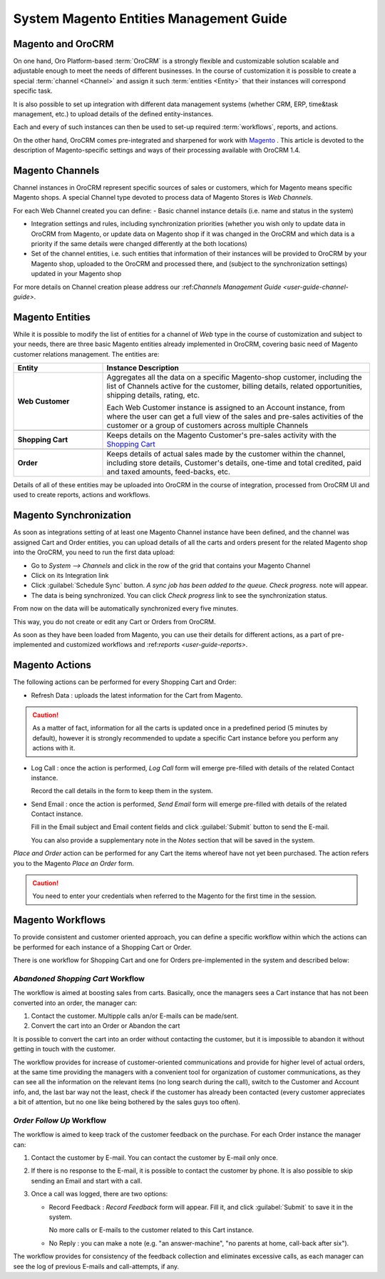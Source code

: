 
.. _user-guide-magento-entities-guide:

System Magento Entities Management Guide
========================================

Magento and OroCRM
------------------

On one hand, Oro Platform-based :term:`OroCRM` is a strongly flexible and customizable solution scalable and adjustable
enough to meet the needs of different businesses. In the course of customization it is possible to create a special 
:term:`channel <Channel>` and assign it such :term:`entities <Entity>` that their instances will correspond specific 
task. 

It is also possible to set up integration with different data management systems (whether CRM, ERP, 
time&task management, etc.) to upload details of the defined entity-instances. 

Each and every of such instances can then be used to set-up required :term:`workflows`, reports, and actions.

On the other hand, OroCRM comes pre-integrated and sharpened for work with `Magento <http://magento.com/>`_ .
This article is devoted to the description of Magento-specific settings and ways of their processing available with
OroCRM 1.4.


Magento Channels
----------------

Channel instances in OroCRM represent specific sources of sales or customers, which for Magento means specific Magento 
shops. A special Channel type devoted to process data of Magento Stores is *Web Channels*.

For each Web Channel created you can define:
- Basic channel instance details (i.e. name and status in the system)

- Integration settings and rules, including synchronization priorities (whether you wish only to update data in OroCRM 
  from Magento, or update data on Magento shop if it was changed in the OroCRM and which data is a priority if the same 
  details were changed differently at the both locations)
  
- Set of the channel entities, i.e. such entities that information of their instances will be provided to OroCRM by your
  Magento shop, uploaded to the OroCRM and processed there, and (subject to the synchronization settings) updated in 
  your Magento shop

For more details on Channel creation please address our \:ref:`Channels Management Guide <user-guide-channel-guide>`\.


Magento Entities
----------------

While it is possible to modify the list of entities for a channel of *Web* type in the course of customization and 
subject to your needs, there are three basic Magento entities already implemented in OroCRM, covering basic need of 
Magento customer relations management.
The entities are:

.. csv-table:: 
  :header: "Entity", "Instance Description"
  :widths: 10, 30

  "
  .. _user-guide-magento-entities-web-customer:
   
  **Web Customer**","Aggregates all the data on a specific Magento-shop customer, including the list of Channels active 
  for the customer, billing details, related opportunities, shipping details, rating, etc.
  
  Each Web Customer instance is assigned to an Account instance, from where the user can get a full view of the sales
  and pre-sales activities of the customer or a group of customers across multiple Channels"

  "
  .. _user-guide-magento-entities-shopping-cart:
   
  **Shopping Cart**","Keeps details on the Magento Customer's pre-sales activity with the |WT02|_"
   
  "
  .. _user-guide-magento-entities-order:
    
  **Order**","Keeps details of actual sales made by the customer within the channel, including store details, Customer's 
  details, one-time and total credited, paid and taxed amounts, feed-backs, etc."

Details of all of these entities may be uploaded into OroCRM in the course of integration, processed from OroCRM UI and 
used to create reports, actions and workflows. 


Magento Synchronization
-----------------------

As soon as integrations setting of at least one Magento Channel instance have been defined, and the channel was assigned
Cart and Order entities, you can upload details of all the carts and orders present for the related Magento shop into 
the OroCRM, you need to run the first data upload:

- Go to *System --> Channels* and click in the row of the grid that contains your Magento Channel

- Click on its Integration link

- Click :guilabel:`Schedule Sync` button. *A sync job has been added to the queue. Check progress.* note will appear. 

- The data is being synchronized. You can click *Check progress* link to see the synchronization status.

From now on the data will be automatically synchronized every five minutes.

This way, you do not create or edit any Cart or Orders from OroCRM.

As soon as they have been loaded from Magento, you can use their details for different actions, as a part of 
pre-implemented and customized workflows and \:ref:`reports <user-guide-reports>`\.


Magento Actions 
---------------

The following actions can be performed for every Shopping Cart and Order:

- Refresh Data : uploads the latest information for the Cart from Magento.

.. caution:: 

    As a matter of fact, information for all the carts is updated once in a predefined period (5 minutes by default), 
    however it is strongly recommended to update a specific Cart instance before you perform any actions with it.

- Log Call :  once the action is performed, *Log Call* form will emerge pre-filled with details of the related Contact
  instance.
  
  Record the call details in the form to keep them in the system. 

- Send Email :  once the action is performed, *Send Email* form will emerge pre-filled with details of the related 
  Contact instance. 
  
  Fill in the Email subject and Email content fields and click :guilabel:`Submit` button to send the E-mail.
  
  You can also provide a supplementary note in the *Notes* section that will be saved in the system.

*Place and Order* action can be performed for any Cart the items whereof have not yet been purchased. The action refers 
you to the Magento *Place an Order* form.
  
.. caution::
  
    You need to enter your credentials when referred to the Magento for the first time in the session.

Magento Workflows 
-----------------
To provide consistent and customer oriented approach, you can define a specific workflow within which the actions can be
performed for each instance of a Shopping Cart or Order.

There is one workflow for Shopping Cart and one for Orders pre-implemented in the system and described below:


*Abandoned Shopping Cart* Workflow
^^^^^^^^^^^^^^^^^^^^^^^^^^^^^^^^^^

The workflow is aimed at boosting sales from carts. Basically, once the managers sees a Cart instance that has not been 
converted into an order, the manager can:

1. Contact the customer. Multipple calls an/or E-mails can be made/sent.

2. Convert the cart into an Order or Abandon the cart

It is possible to convert the cart into an order without contacting the customer, but it is impossible to abandon it 
without getting in touch with the customer.

.. image:: ./img/magento_entities/cart_workflow_diagram

The workflow provides for increase of customer-oriented communications and provide for higher level of actual orders, 
at the same time providing the managers with a convenient tool for organization of customer communications, as they can 
see all the information on the relevant items (no long search during the call), switch to the Customer and Account info,
and, the last bar way not the least, check if the customer has already been contacted (every customer appreciates a bit 
of attention, but no one like being bothered by the sales guys too often).


*Order Follow Up* Workflow
^^^^^^^^^^^^^^^^^^^^^^^^^^

The workflow is aimed to keep track of the customer feedback on the purchase. For each Order instance the manager can:

1. Contact the customer by E-mail. You can contact the customer by E-mail only once. 

2. If there is no response to the E-mail, it is possible to contact the customer by phone. 
   It is also possible to skip sending an Email and start with a call.
   
3. Once a call was logged, there are two options:

   - Record Feedback : *Record Feedback* form will appear. Fill it, and click :guilabel:`Submit` to save it in the 
     system.
     
     No more calls or E-mails to the customer related to this Cart instance.
   
   - No Reply : you can make a note (e.g. "an answer-machine", "no parents at home, call-back after six"). 

.. image:: ./img/magento_entities/order_followup_workflow_diagram

The workflow provides for consistency of the feedback collection and eliminates excessive calls, as each manager can see
the log of previous E-mails and call-attempts, if any.


.. |WT02| replace:: Shopping Cart
.. _WT02: http://www.magentocommerce.com/magento-connect/customer-experience/shopping-cart.html
